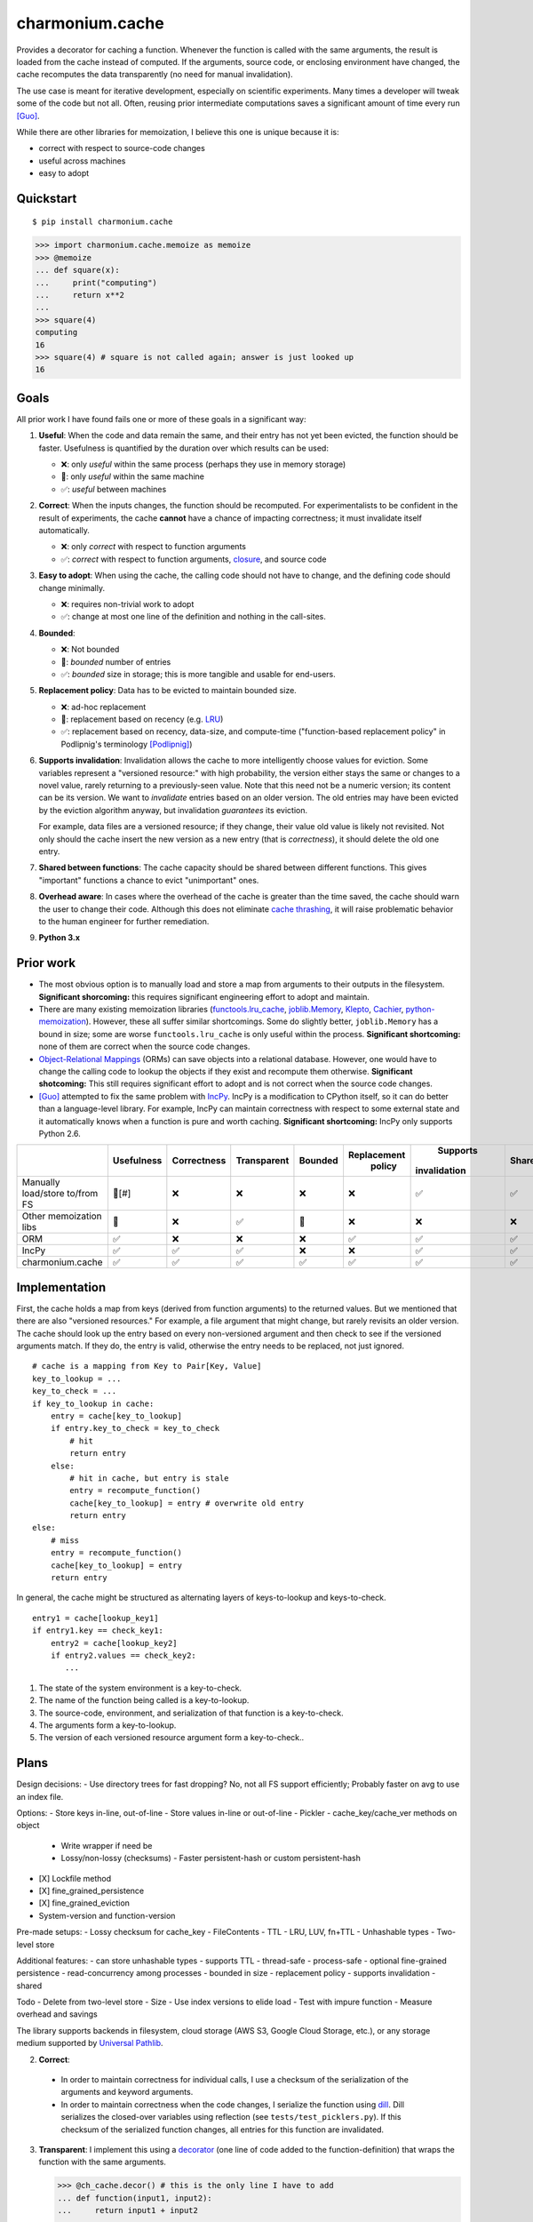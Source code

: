 ================
charmonium.cache
================

Provides a decorator for caching a function. Whenever the function is called
with the same arguments, the result is loaded from the cache instead of
computed. If the arguments, source code, or enclosing environment have changed,
the cache recomputes the data transparently (no need for manual invalidation).

The use case is meant for iterative development, especially on scientific
experiments. Many times a developer will tweak some of the code but not
all. Often, reusing prior intermediate computations saves a significant amount
of time every run [Guo]_.

While there are other libraries for memoization, I believe this one is unique because it is:

- correct with respect to source-code changes
- useful across machines
- easy to adopt

Quickstart
----------

::

    $ pip install charmonium.cache

.. code:: python

    >>> import charmonium.cache.memoize as memoize
    >>> @memoize
    ... def square(x):
    ...     print("computing")
    ...     return x**2
    ...
    >>> square(4)
    computing
    16
    >>> square(4) # square is not called again; answer is just looked up
    16

Goals
-----

All prior work I have found fails one or more of these goals in a significant
way:

1. **Useful**: When the code and data remain the same, and their entry has not
   yet been evicted, the function should be faster. Usefulness is quantified by
   the duration over which results can be used:

   - ❌: only *useful* within the same process (perhaps they use in memory storage)
   - 🔶: only *useful* within the same machine
   - ✅: *useful* between machines

2. **Correct**: When the inputs changes, the function should be recomputed. For
   experimentalists to be confident in the result of experiments, the cache
   **cannot** have a chance of impacting correctness; it must invalidate itself
   automatically.

   - ❌: only *correct* with respect to function arguments
   - ✅: *correct* with respect to function arguments, `closure`_, and source code

3. **Easy to adopt**: When using the cache, the calling code should not have to
   change, and the defining code should change minimally.

   - ❌: requires non-trivial work to adopt
   - ✅: change at most one line of the definition and nothing in the call-sites.

4. **Bounded**:

   - ❌: Not bounded
   - 🔶: *bounded* number of entries
   - ✅: *bounded* size in storage; this is more tangible and usable for end-users.

5. **Replacement policy**: Data has to be evicted to maintain bounded size.

   - ❌: ad-hoc replacement
   - 🔶: replacement based on recency (e.g. `LRU`_)
   - ✅: replacement based on recency, data-size, and compute-time
     ("function-based replacement policy" in Podlipnig's terminology
     [Podlipnig]_)

6. **Supports invalidation**: Invalidation allows the cache to more
   intelligently choose values for eviction. Some variables represent a
   "versioned resource:" with high probability, the version either stays the
   same or changes to a novel value, rarely returning to a previously-seen
   value. Note that this need not be a numeric version; its content can be its
   version. We want to *invalidate* entries based on an older version. The old
   entries may have been evicted by the eviction algorithm anyway, but
   invalidation *guarantees* its eviction.

   For example, data files are a versioned resource; if they change, their value
   old value is likely not revisited. Not only should the cache insert the new
   version as a new entry (that is *correctness*), it should delete the old one
   entry.

7. **Shared between functions**: The cache capacity should be shared between
   different functions. This gives "important" functions a chance to evict
   "unimportant" ones.

8. **Overhead aware**: In cases where the overhead of the cache is greater than
   the time saved, the cache should warn the user to change their code. Although
   this does not eliminate `cache thrashing`_, it will raise problematic
   behavior to the human engineer for further remediation.

9. **Python 3.x**

Prior work
----------

- The most obvious option is to manually load and store a map from arguments to
  their outputs in the filesystem. **Significant shorcoming:** this requires
  significant engineering effort to adopt and maintain.

- There are many existing memoization libraries (`functools.lru_cache`_,
  `joblib.Memory`_, `Klepto`_, `Cachier`_, `python-memoization`_). However,
  these all suffer similar shortcomings. Some do slightly better,
  ``joblib.Memory`` has a bound in size; some are worse ``functools.lru_cache``
  is only useful within the process. **Significant shortcoming:** none of them
  are correct when the source code changes.

- `Object-Relational Mappings`_ (ORMs) can save objects into a relational
  database. However, one would have to change the calling code to lookup the
  objects if they exist and recompute them otherwise. **Significant
  shotcoming:** This still requires significant effort to adopt and is not
  correct when the source code changes.

- [Guo]_ attempted to fix the same problem with `IncPy`_. IncPy is a
  modification to CPython itself, so it can do better than a language-level
  library. For example, IncPy can maintain correctness with respect to some
  external state and it automatically knows when a function is pure and worth
  caching. **Significant shortcoming:** IncPy only supports Python 2.6.

.. `DiskCache`_ is a backend, while my cache is a frontend. In the future, my
   cache may rely on DiskCache.

+------------------+----------+-----------+-----------+-------+-----------+------------+------+--------+--------+
|                  |Usefulness|Correctness|Transparent|Bounded|Replacement|  Supports  |Shared|Overhead| Python |
|                  |          |           |           |       |  policy   |invalidation|      | aware  |  3.x   |
|                  |          |           |           |       |           |            |      |        |        |
|                  |          |           |           |       |           |            |      |        |        |
|                  |          |           |           |       |           |            |      |        |        |
+==================+==========+===========+===========+=======+===========+============+======+========+========+
|Manually          |  🔶[#]   |    ❌     |    ❌     |  ❌   |    ❌     |     ✅     |  ✅  |   ❌   |   ✅   |
|load/store to/from|          |           |           |       |           |            |      |        |        |
|FS                |          |           |           |       |           |            |      |        |        |
+------------------+----------+-----------+-----------+-------+-----------+------------+------+--------+--------+
|Other             |    🔶    |    ❌     |    ✅     |  🔶   |    ❌     |     ❌     |  ❌  |   ❌   |   ✅   |
|memoization       |          |           |           |       |           |            |      |        |        |
|libs              |          |           |           |       |           |            |      |        |        |
+------------------+----------+-----------+-----------+-------+-----------+------------+------+--------+--------+
|ORM               |    ✅    |    ❌     |    ❌     |  ❌   |    ✅     |     ✅     |  ✅  |   ❌   |   ✅   |
+------------------+----------+-----------+-----------+-------+-----------+------------+------+--------+--------+
|IncPy             |    ✅    |    ✅     |    ✅     |  ❌   |    ❌     |     ✅     |  ✅  |   ❌   |   ❌   |
+------------------+----------+-----------+-----------+-------+-----------+------------+------+--------+--------+
|charmonium.cache  |    ✅    |    ✅     |    ✅     |  ✅   |    ✅     |     ✅     |  ✅  |   ✅   |   ✅   |
+------------------+----------+-----------+-----------+-------+-----------+------------+------+--------+--------+

Implementation
--------------

First, the cache holds a map from keys (derived from function arguments) to the
returned values. But we mentioned that there are also "versioned resources." For
example, a file argument that might change, but rarely revisits an older
version. The cache should look up the entry based on every non-versioned
argument and then check to see if the versioned arguments match. If they do, the
entry is valid, otherwise the entry needs to be replaced, not just ignored.

::

     # cache is a mapping from Key to Pair[Key, Value]
     key_to_lookup = ...
     key_to_check = ...
     if key_to_lookup in cache:
         entry = cache[key_to_lookup]
         if entry.key_to_check = key_to_check
             # hit
             return entry
         else:
             # hit in cache, but entry is stale
             entry = recompute_function()
             cache[key_to_lookup] = entry # overwrite old entry
             return entry
     else:
         # miss
         entry = recompute_function()
         cache[key_to_lookup] = entry
         return entry

In general, the cache might be structured as alternating layers of
keys-to-lookup and keys-to-check.

::

    entry1 = cache[lookup_key1]
    if entry1.key == check_key1:
        entry2 = cache[lookup_key2]
        if entry2.values == check_key2:
           ...

1. The state of the system environment is a key-to-check.
2. The name of the function being called is a key-to-lookup.
3. The source-code, environment, and serialization of that function is a key-to-check.
4. The arguments form a key-to-lookup.
5. The version of each versioned resource argument form a key-to-check..

Plans
-----

Design decisions:
- Use directory trees for fast dropping? No, not all FS support efficiently; Probably faster on avg to use an index file.

Options:
- Store keys in-line, out-of-line
- Store values in-line or out-of-line
- Pickler
- cache_key/cache_ver methods on object
  - Write wrapper if need be
  - Lossy/non-lossy (checksums)
    - Faster persistent-hash or custom persistent-hash
- [X] Lockfile method
- [X] fine_grained_persistence
- [X] fine_grained_eviction
- System-version and function-version

Pre-made setups:
- Lossy checksum for cache_key
- FileContents
- TTL
- LRU, LUV, fn+TTL
- Unhashable types
- Two-level store

Additional features:
- can store unhashable types
- supports TTL
- thread-safe
- process-safe
- optional fine-grained persistence
- read-concurrency among processes
- bounded in size
- replacement policy
- supports invalidation
- shared

Todo
- Delete from two-level store
- Size
- Use index versions to elide load
- Test with impure function
- Measure overhead and savings

The library supports backends in filesystem, cloud storage (AWS S3, Google
Cloud Storage, etc.), or any storage medium supported by `Universal Pathlib`_.

2. **Correct**:

 - In order to maintain correctness for individual calls, I use a checksum of the
   serialization of the arguments and keyword arguments.

 - In order to maintain correctness when the code changes, I serialize the
   function using `dill`_.  Dill serializes the closed-over variables using
   reflection (see ``tests/test_picklers.py``). If this checksum of the
   serialized function changes, all entries for this function are invalidated.

3. **Transparent**: I implement this using a `decorator`_ (one line of
   code added to the function-definition) that wraps the function with
   the same arguments.

   .. code:: python

    >>> @ch_cache.decor() # this is the only line I have to add
    ... def function(input1, input2):
    ...     return input1 + input2

    >>> # these calls don't change
    >>> function(3, 4)
    7
    >>> function(5, 6)
	11

7. **Support version-based invalidation**:

   Arguments can be considered monotonic with time if they have
   ``__cache_key__(self) -> Any`` and ``__cache_ver__(self) -> Any``. The cache
   adheres to the following pseudo-code:

    ::

     args_cache_keys = [arg.__cache_key__() for arg in args]
     args_cache_vers = [arg.__cache_ver__() for arg in args]
     if arg_cache_keys in cache:
         entry = cache[arg_cache_keys]
         if entry.versions = arg_cache_vers
             # hit
             return entry
         else:
             # hit in cache, but entry is stale
             recompute_function
             cache[arg_cache_keys] = entry # overwrite old entry
             return entry
     else:
         # miss
         recompute_function
         cache[arg_cache_keys] = entry
         return entry


   For example, ``PathContents`` has many of the same methods as ``Path``.
   Additionally, it has ``__cache_key__(self)`` which returns the path (location on
   disk) and ``__cache_ver__(self)`` which returns, a hash of the contents (modtime
   can be used instead of hash) of the file at that path. If a file with the same
   path has new contents, the function is recomputed and the old entry is
   replaced:

   .. code:: python

    >>> @ch_cache.decor()
    ... def length(src: PathContents) -> int:
    ...     print("recalculating length of {src!s}")
    ...     return len(src.read_text())
    >>> with open("/tmp/foo", "w") as f:
    ...     f.write("hello world")
    >>> length(PathContents("/tmp/foo"))
    recalculating
    11
    >>> length(PathContents("/tmp/foo"))
    11
    >>> with open("/tmp/foo", "w") as f:
    ...     f.write("hello world2")
    >>> length(PathContents("/tmp/foo"))
    recalculating
    12
    >>> len(length.obj_store)
    ... 1
    >>> # Only 1 object in the store, so the entry for the old version of /tmp/foo has been dropped.

   ``__cache_key__(self)`` defaults to ``self``, and ``__cache_ver__(self)``
   defaults to ``None``. If you don't define something as a monotonic variable, it
   doesn't act like one; changes will always cause misses never stale-hits.

Code quality
------------

- The code base is strictly and statically typed with `mypy`_. I export type
  annotations in accordance with `PEP 561`_; clients will benefit from the type
  annotations in this library.

- I have unittests with decent (TODO: X%) coverage.

- I use pylint with few disabled warnings.

- All of the above methods are incorporated into per-commit continuous-testing
  and required for merging with the ``main`` branch; This way they won't be
  easily forgotten.

- I've implemented the complete feature-set in relatively few lines of code. LoC
  count is an imperfect but reasonable metric of how hard something is to
  maintain and how likely it is to contain bugs [Zhang]_.

Limitations and Future Work
---------------------------

1. **Requires `pure functions`_**: A cache at the language level requires the
   functions to be pure at a language level. Remarkably, this cache is correct
   for functions that use global variables in their closure (impure with
   arguments, but pure with the pair of arguments and closure). However,
   system-level variables such as the file-system are sources of impurity.

   Perhaps future research will find a way to encapsulate the system variables. One
   promising strategy is to intercept-and-virtualize external syscalls (Vagrant,
   VirtualBox); Another is to run the code in a sandboxed environment (Docker, Nix,
   Bazel). Both of these can be paired with the cache, extending its correctness
   guarantee to include system-level variables.

2. **Suffers cache thrashing**: `Cache thrashing`_ is a performance failure
   where the working-set is so large the entries in entries *never* see reuse
   before eviction. For example:

   .. code:: python

    for i in range(100):
        for j in range(25): # Suppose the returned value is 1 Gb and the cache capacity is 10Gb
            print(cached_function(j))

   The cache can only hold 10 entries at a time, but the reuse is 25 iterations
   away, the older values are more likely to be evicted (in most cache
   replacement policies), so nothing in the cache is able to be reused.

   The best solution is to reimplement the caller to exploit more reuse or not
   cache this function. It seems that the cache would need to predict the
   access-pattern in order to counteract thrashing, which I consider too hard to
   solve in this package. However, I can at least detect cache-thrashing and
   emit a warning. If the overheads are greater than the estimated time saved,
   then thrashing may be present.

3. **Implements only eager caching**: Suppose I compute ``f(g(x))`` where ``f``
   and ``g`` both have substantial compute times and storage. Sometimes nothing
   changes, so ``f`` should be cached to make the program fast. But ``g(x)``
   still has to be computed-and-stored or loaded for no reason. 'Lazy caching'
   would permit ``f`` to be cached in terms of the symbolic computation tree
   that generates its input (``(apply, g, x)``) rather than the value of its input
   (``g(x)``). This requires "`lazily evaluating`_" the input arguments, which
   is difficult in Python and outside the scope of this project.

   However, `Dask`_ implements exactly that: it creates a DAG of coarse
   computational tasks. The cache function could use the incoming subgraph as the
   key for the cache. In steady-state, only the highest nodes will be cached, since
   they experience more reuse. If they hit in the cache, none of the inputs need to
   be accessed/reused. Future development of my cache may leverage Dask's task DAG.

4. **Command-line Tool:** TODO

- --cache: Path
- --env: str
- --key: str
- --version: str
- --version-files: List[Path]
- --comparison: Enum["mtime", "sha1", "crc32", "adler32"]
- --replacement: Enum["LRU", "LUV"]
- --max-size: int
- --verbose: bool
- --write-output/--check-output: bool
- command: List[str]
- Use strace to get input and output paths

For the CLI:

1. The state of the environment and options form a key-to-check.
2. The command[0] is a key-to-lookup.
3. The content of command[0] is a key-to-check
4. command[1:] and --keys form a key-to-lookup.
5. The input files, --version, --version-files, and possibly output files form a key-to-check.

If a lookup is found, the ouput files are either written to the disk or noop

::

    cache_obj = Cache(cache, replacement, max_size)
    inputs = [command[0], comparison(command[0]), command[1:], args, version, *(comparison(file) for file in version_files)]
    stdout, stderr, inputs, expected_outputs = recursively_at(cache_obj, inputs)
    if match and all(comparison(input) == val for input, val in inputs.items()) and all(comparison(output) == val for output, val in expected_outputs.items()):
        if verbose: log hit
        sys.stderr  write bytes stderr
        sys.stdout  write bytes stdout
    else:
        if verbose: log miss
        proc = subprocess.run(command, capture_output=True) with strace
        input_files = [compare(file) for file in proc.input_files]
        output_files = [compare(file) for file in proc.output_files]
        recursively_at(cache_obj, inputs) = Entry(proc.stdout, proc.stderr, input_files, output_files)
        sys.stderr  write bytes stderr
        sys.stdout  write bytes stdout

Works Cited
-----------

.. [Guo] Guo, Philip Jia. *Software tools to facilitate research programming*. Stanford University, 2012. See Chapter 5. https://purl.stanford.edu/mb510fs4943
.. [Podlipnig] Podlipnig, Stefan, and Laszlo Böszörmenyi. "A survey of web cache replacement strategies." *ACM Computing Surveys (CSUR) 35.4* (2003): 374-398. http://www.cs.ucf.edu/~dcm/Teaching/COT4810-Fall%202012/Literature/WebCacheReplacementStrategies.pdf
.. [Zhang] Zhang, Hongyu. "An investigation of the relationships between lines of code and defects." *2009 IEEE International Conference on Software Maintenance*. IEEE, 2009. https://www.researchgate.net/profile/Hongyu-Zhang-46/publication/316922118_An_Investigation_of_the_Relationships_between_Lines_of_Code_and_Defects/links/591e31e1a6fdcc233fceb563/An-Investigation-of-the-Relationships-between-Lines-of-Code-and-Defects.pdf
.. _`PEP 561`: https://www.python.org/dev/peps/pep-0561/
.. _`pure functions`: https://en.wikipedia.org/wiki/Pure_function
.. _`cache thrashing`: https://en.wikipedia.org/wiki/Thrashing_(computer_science)
.. _`LRU`: https://en.wikipedia.org/wiki/Cache_replacement_policies#Least_recently_used_(LRU)
.. _`closure`: https://en.wikipedia.org/wiki/Closure_(computer_programming)
.. _`Universal Pathlib`: https://github.com/Quansight/universal_pathlib/
.. _`dill`: https://dill.readthedocs.io/en/latest/
.. _`decorator`: https://en.wikipedia.org/wiki/Python_syntax_and_semantics#Decorators
.. _`functools.lru_cache`: https://docs.python.org/3/library/functools.html#functools.lru_cache
.. _`joblib.Memory`: https://joblib.readthedocs.io/en/latest/memory.html
.. _`Klepto`: https://klepto.readthedocs.io/en/latest/
.. _`Cachier`: https://github.com/shaypal5/cachier
.. _`DiskCache`: http://www.grantjenks.com/docs/diskcache/
.. _`IncPy`: https://web.archive.org/web/20120703015846/http://www.pgbovine.net/incpy.html
.. _`python-memoization`: https://github.com/lonelyenvoy/python-memoization
.. _`Object-Relational Mappings`: https://en.wikipedia.org/wiki/Object%E2%80%93relational_mapping
.. _`lazily evaluating`: https://en.wikipedia.org/wiki/Lazy_evaluation
.. _`Dask`: https://docs.dask.org/en/latest/
.. _`mypy`: http://mypy-lang.org/
